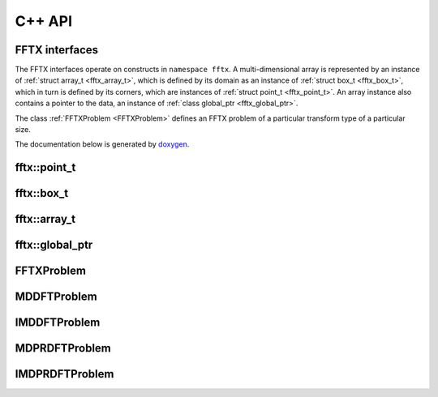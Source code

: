 

C++ API
=======

.. _fftx_apis:

FFTX interfaces
---------------

The FFTX interfaces operate on constructs in
``namespace fftx``.
A multi-dimensional array is represented by an instance of
:ref:`struct array_t <fftx_array_t>`,
which is defined by its domain as an instance of
:ref:`struct box_t <fftx_box_t>`,
which in turn is defined by its corners, which are instances of
:ref:`struct point_t <fftx_point_t>`.
An array instance also contains a pointer to the data, an instance of
:ref:`class global_ptr <fftx_global_ptr>`.

The class :ref:`FFTXProblem <FFTXProblem>` defines an FFTX problem
of a particular transform type of a particular size.

The documentation below is generated by `doxygen <https://www.doxygen.nl>`_.

.. _fftx_point_t:

fftx::point_t
-------------

.. doxygenstruct:: fftx::point_t
   :members:
..   :allow-dot-graphs:

.. _fftx_box_t:

fftx::box_t
-----------

.. doxygenstruct:: fftx::box_t
   :members:
..   :allow-dot-graphs:

.. _fftx_array_t:

fftx::array_t
-------------

.. doxygenstruct:: fftx::array_t
   :members:
..   :allow-dot-graphs:

.. _fftx_global_ptr:

fftx::global_ptr
----------------

.. doxygenclass:: fftx::global_ptr
   :members:
..   :allow-dot-graphs:

.. _FFTXProblem:

FFTXProblem
-----------

.. doxygenclass:: FFTXProblem
   :members:
..   :allow-dot-graphs:

.. _MDDFTProblem:

MDDFTProblem
------------

.. doxygenclass:: MDDFTProblem
..   :allow-dot-graphs:

.. _IMDDFTProblem:

IMDDFTProblem
-------------

.. doxygenclass:: IMDDFTProblem
..   :allow-dot-graphs:

.. _MDPRDFTProblem:

MDPRDFTProblem
--------------

.. doxygenclass:: MDPRDFTProblem
..   :allow-dot-graphs:

.. _IMDPRDFTProblem:

IMDPRDFTProblem
---------------

.. doxygenclass:: IMDPRDFTProblem
..   :allow-dot-graphs:


.. AVOID .. doxygengroup:: docTitleCmdGroup
.. AVOID    :project: FFTX
.. AVOID .. doxygenpage:: dotgraphs because "dotgraphs" can't be found.
.. AVOID .. doxygenindex:: because it writes out too much.
